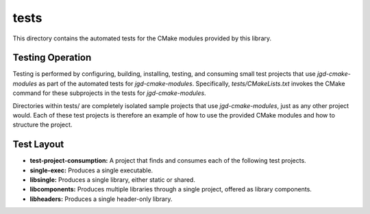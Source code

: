 tests
=====

This directory contains the automated tests for the CMake modules provided by this library.

Testing Operation
-----------------

Testing is performed by configuring, building, installing, testing, and consuming small test
projects that use
*jgd-cmake-modules* as part of the automated tests for *jgd-cmake-modules*. Specifically,
`tests/CMakeLists.txt`
invokes the CMake command for these subprojects in the tests for *jgd-cmake-modules*.

Directories within tests/ are completely isolated sample projects that use *jgd-cmake-modules*, just
as any other project would. Each of these test projects is therefore an example of how to use the
provided CMake modules and how to structure the project.

Test Layout
-----------

- **test-project-consumption:** A project that finds and consumes each of the following test projects.
- **single-exec:** Produces a single executable.
- **libsingle:** Produces a single library, either static or shared.
- **libcomponents:** Produces multiple libraries through a single project, offered as library components.
- **libheaders:** Produces a single header-only library.
